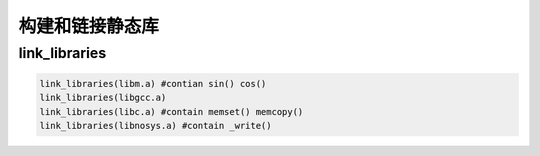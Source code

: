 ====================
构建和链接静态库
====================

link_libraries
===============

.. code-block:: cmake

    link_libraries(libm.a) #contian sin() cos()
    link_libraries(libgcc.a)
    link_libraries(libc.a) #contain memset() memcopy()
    link_libraries(libnosys.a) #contain _write()